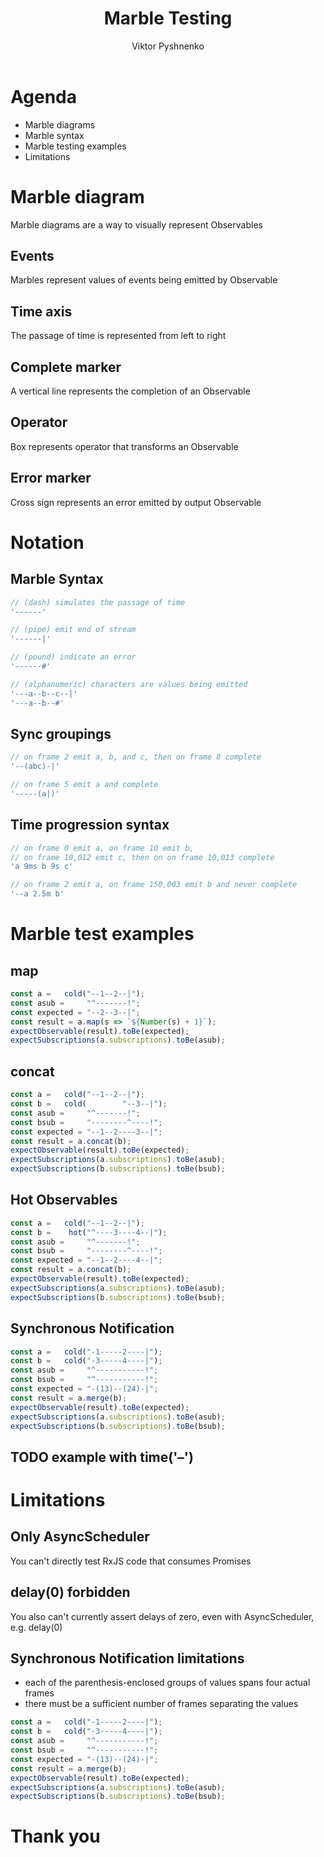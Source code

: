 #+Title: Marble Testing
#+Author: Viktor Pyshnenko
#+Email: viktor.pyshnenko@jivygroup.com

#+OPTIONS: reveal_center:t reveal_progress:t reveal_history:t reveal_control:t
#+OPTIONS: reveal_rolling_links:t reveal_keyboard:t reveal_overview:t num:nil
#+OPTIONS: reveal_width:1200 reveal_height:800
#+OPTIONS: toc:nil
#+REVEAL_MARGIN: 0.1
#+REVEAL_MIN_SCALE: 0.5
#+REVEAL_MAX_SCALE: 2.5
#+REVEAL_TRANS: cube
#+REVEAL_THEME: solarized
#+REVEAL_HLEVEL: 1
#+REVEAL_HEAD_PREAMBLE: <meta name="description" content="Org-Reveal Introduction.">
#+REVEAL_POSTAMBLE: <p> Created by yjwen. </p>
#+REVEAL_PLUGINS: (markdown notes highlight)
#+REVEAL_EXTRA_CSS: ./local.css
#+REVEAL_TITLE_SLIDE_BACKGROUND: ./images/title_bg.png

[[http://melpa.org/#/ox-reveal][file:http://melpa.org/packages/ox-reveal-badge.svg]]
[[http://www.gnu.org/licenses/gpl-3.0.html][http://img.shields.io/:license-gpl3-blue.svg]]


* Agenda
:PROPERTIES:
:CUSTOM_ID: agenda
:END:
- Marble diagrams
- Marble syntax
- Marble testing examples
- Limitations

* Marble diagram
:PROPERTIES:
:CUSTOM_ID: marble_diagram
:END:
Marble diagrams are a way to visually represent Observables
** Events
:PROPERTIES:
:CUSTOM_ID: marble_event
:END:
Marbles represent values of events being emitted by Observable
[[./images/diagram_events.png]]
** Time axis
:PROPERTIES:
:CUSTOM_ID: marble_time_axis
:END:
The passage of time is represented from left to right
[[./images/diagram_time_axis.png]]
** Complete marker
:PROPERTIES:
:CUSTOM_ID: marble_complete
:END:
A vertical line represents the completion of an Observable
[[./images/diagram_complete.png]]
** Operator
:PROPERTIES:
:CUSTOM_ID: marble_operator
:END:
Box represents operator that transforms an Observable
[[./images/diagram_operator.png]]
** Error marker
:PROPERTIES:
:CUSTOM_ID: marble_error
:END:
Cross sign represents an error emitted by output Observable
[[./images/diagram_error.png]]
* Notation
:PROPERTIES:
:CUSTOM_ID: notation
:END:
** Marble Syntax
:PROPERTIES:
:CUSTOM_ID: marble_syntax
:END:
#+BEGIN_SRC js
// (dash) simulates the passage of time
'------'

// (pipe) emit end of stream
'------|'

// (pound) indicate an error
'------#'

// (alphanumeric) characters are values being emitted
'---a--b--c--|'
'---a--b--#'
#+END_SRC
** Sync groupings
:PROPERTIES:
:CUSTOM_ID: sync groupings
:END:
#+BEGIN_SRC js
// on frame 2 emit a, b, and c, then on frame 8 complete
'--(abc)-|'

// on frame 5 emit a and complete
'-----(a|)'
#+END_SRC
** Time progression syntax
:PROPERTIES:
:CUSTOM_ID: time_progression_syntax
:END:
#+BEGIN_SRC js
// on frame 0 emit a, on frame 10 emit b, 
// on frame 10,012 emit c, then on on frame 10,013 complete 
'a 9ms b 9s c'

// on frame 2 emit a, on frame 150,003 emit b and never complete 
'--a 2.5m b'
#+END_SRC
* Marble test examples
:PROPERTIES:
:CUSTOM_ID: examples
:END:
** map
:PROPERTIES:
:CUSTOM_ID: example_map
:END:
#+BEGIN_SRC js
const a =   cold("--1--2--|");
const asub =     "^-------!";
const expected = "--2--3--|";
const result = a.map(s => `${Number(s) + 1}`);
expectObservable(result).toBe(expected);
expectSubscriptions(a.subscriptions).toBe(asub);
#+END_SRC
** concat
:PROPERTIES:
:CUSTOM_ID: example_concat
:END:
#+BEGIN_SRC js
const a =   cold("--1--2--|");
const b =   cold(        "--3--|");
const asub =     "^-------!";
const bsub =     "--------^----!";
const expected = "--1--2----3--|";
const result = a.concat(b);
expectObservable(result).toBe(expected);
expectSubscriptions(a.subscriptions).toBe(asub);
expectSubscriptions(b.subscriptions).toBe(bsub);
#+END_SRC
** Hot Observables
:PROPERTIES:
:CUSTOM_ID: example_hot
:END:
#+BEGIN_SRC js
const a =   cold("--1--2--|");
const b =    hot("^----3----4--|");
const asub =     "^-------!";
const bsub =     "--------^----!";
const expected = "--1--2----4--|";
const result = a.concat(b);
expectObservable(result).toBe(expected);
expectSubscriptions(a.subscriptions).toBe(asub);
expectSubscriptions(b.subscriptions).toBe(bsub);
#+END_SRC
** Synchronous Notification
:PROPERTIES:
:CUSTOM_ID: example_sync
:END:
#+BEGIN_SRC js
const a =   cold("-1-----2----|");
const b =   cold("-3-----4----|");
const asub =     "^-----------!";
const bsub =     "^-----------!";
const expected = "-(13)--(24)-|";
const result = a.merge(b);
expectObservable(result).toBe(expected);
expectSubscriptions(a.subscriptions).toBe(asub);
expectSubscriptions(b.subscriptions).toBe(bsub);
#+END_SRC
** TODO example with time('--')
* Limitations
:PROPERTIES:
:CUSTOM_ID: limitation
:END:
** Only AsyncScheduler
:PROPERTIES:
:CUSTOM_ID: limitation_only_async
:END:
You can't directly test RxJS code that consumes Promises
** delay(0) forbidden
:PROPERTIES:
:CUSTOM_ID: limitation_delay0
:END:
You also can't currently assert delays of zero, even with AsyncScheduler, e.g. delay(0)
** Synchronous Notification limitations
:PROPERTIES:
:CUSTOM_ID: limitation_sync
:END:
- each of the parenthesis-enclosed groups of values spans four actual frames
- there must be a sufficient number of frames separating the values
#+BEGIN_SRC js
const a =   cold("-1-----2----|");
const b =   cold("-3-----4----|");
const asub =     "^-----------!";
const bsub =     "^-----------!";
const expected = "-(13)--(24)-|";
const result = a.merge(b);
expectObservable(result).toBe(expected);
expectSubscriptions(a.subscriptions).toBe(asub);
expectSubscriptions(b.subscriptions).toBe(bsub);
#+END_SRC

* Thank you
:PROPERTIES:
:CUSTOM_ID: thanks
:END:
